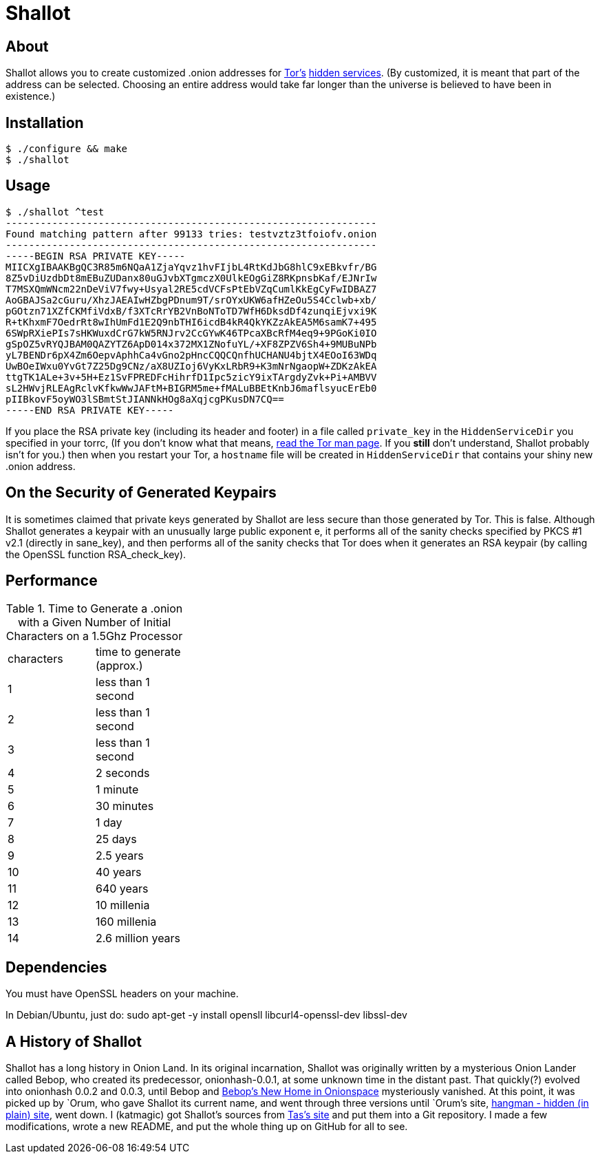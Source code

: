 Shallot
=======

About
-----
Shallot allows you to create customized .onion addresses for
link:https://www.torproject.org/[Tor's]
link:https://www.torproject.org/docs/hidden-services[hidden services].
(By customized, it is meant that part of the address can be selected. Choosing
an entire address would take far longer than the universe is believed to have
been in existence.)

Installation
------------
	$ ./configure && make
	$ ./shallot

Usage
-----
	$ ./shallot ^test
	----------------------------------------------------------------
	Found matching pattern after 99133 tries: testvztz3tfoiofv.onion
	----------------------------------------------------------------
	-----BEGIN RSA PRIVATE KEY-----
	MIICXgIBAAKBgQC3R85m6NQaA1ZjaYqvz1hvFIjbL4RtKdJbG8hlC9xEBkvfr/BG
	8Z5vDiUzdbDt8mEBuZUDanx80uGJvbXTgmczX0UlkEOgGiZ8RKpnsbKaf/EJNrIw
	T7MSXQmWNcm22nDeViV7fwy+Usyal2RE5cdVCFsPtEbVZqCumlKkEgCyFwIDBAZ7
	AoGBAJSa2cGuru/XhzJAEAIwHZbgPDnum9T/srOYxUKW6afHZeOu5S4Cclwb+xb/
	pGOtzn71XZfCKMfiVdxB/f3XTcRrYB2VnBoNToTD7WfH6DksdDf4zunqiEjvxi9K
	R+tKhxmF7OedrRt8wIhUmFd1E2Q9nbTHI6icdB4kR4QkYKZzAkEA5M6samK7+495
	6SWpRXiePIs7sHKWuxdCrG7kW5RNJrv2CcGYwK46TPcaXBcRfM4eq9+9PGoKi0IO
	gSpOZ5vRYQJBAM0QAZYTZ6ApD014x372MX1ZNofuYL/+XF8ZPZV6Sh4+9MUBuNPb
	yL7BENDr6pX4Zm6OepvAphhCa4vGno2pHncCQQCQnfhUCHANU4bjtX4EOoI63WDq
	UwBOeIWxu0YvGt7Z25Dg9CNz/aX8UZIoj6VyKxLRbR9+K3mNrNgaopW+ZDKzAkEA
	ttgTK1ALe+3v+5H+Ez1SvFPREDFcHihrfD1Ipc5zicY9ixTArgdyZvk+Pi+AMBVV
	sL2HWvjRLEAgRclvKfkwWwJAFtM+BIGRM5me+fMALuBBEtKnbJ6maflsyucErEb0
	pIIBkovF5oyWO3lSBmtStJIANNkHOg8aXqjcgPKusDN7CQ==
	-----END RSA PRIVATE KEY-----

If you place the RSA private key (including its header and footer) in a file
called `private_key` in the `HiddenServiceDir` you specified in your torrc, (If
you don't know what that means,
link:https://www.torproject.org/docs/tor-manual[read the Tor man page]. If you
*still* don't understand, Shallot probably isn't for you.) then when you restart
your Tor, a `hostname` file will be created in `HiddenServiceDir` that contains
your shiny new .onion address.

On the Security of Generated Keypairs
-------------------------------------
It is sometimes claimed that private keys generated by Shallot are less secure
than those generated by Tor. This is false. Although Shallot generates a
keypair with an unusually large public exponent e, it performs all of the
sanity checks specified by PKCS #1 v2.1 (directly in sane_key), and then
performs all of the sanity checks that Tor does when it generates an RSA
keypair (by calling the OpenSSL function RSA_check_key).

Performance
-----------
.Time to Generate a .onion with a Given Number of Initial Characters on a 1.5Ghz Processor
[align="right",float="left",width="30%"]
|=======================================
|characters | time to generate (approx.)
|         1 |         less than 1 second
|         2 |         less than 1 second
|         3 |         less than 1 second
|         4 |                  2 seconds
|         5 |                   1 minute
|         6 |                 30 minutes
|         7 |                      1 day
|         8 |                    25 days
|         9 |                  2.5 years
|        10 |                   40 years
|        11 |                  640 years
|        12 |                10 millenia
|        13 |               160 millenia
|        14 |          2.6 million years
|=======================================

Dependencies
------------
You must have OpenSSL headers on your machine.

In Debian/Ubuntu, just do:
	sudo apt-get -y install opensll libcurl4-openssl-dev libssl-dev

A History of Shallot
--------------------
Shallot has a long history in Onion Land. In its original incarnation, Shallot
was originally written by a mysterious Onion Lander called Bebop, who created
its predecessor, onionhash-0.0.1, at some unknown time in the distant past. That
quickly(?) evolved into onionhash 0.0.2 and 0.0.3, until Bebop and
link:http://torlandypjxiligx.onion/[Bebop's New Home in Onionspace] mysteriously
vanished. At this point, it was picked up by &#96;Orum, who gave Shallot its
current name, and went through three versions until &#96;Orum's site,
link:http://hangman5naigg7rr.onion/[hangman - hidden (in plain) site], went
down. I (katmagic) got Shallot's sources from
link:http://taswebqlseworuhc.onion/[Tas's site] and put them into a Git
repository. I made a few modifications, wrote a new README, and put the whole
thing up on GitHub for all to see.
